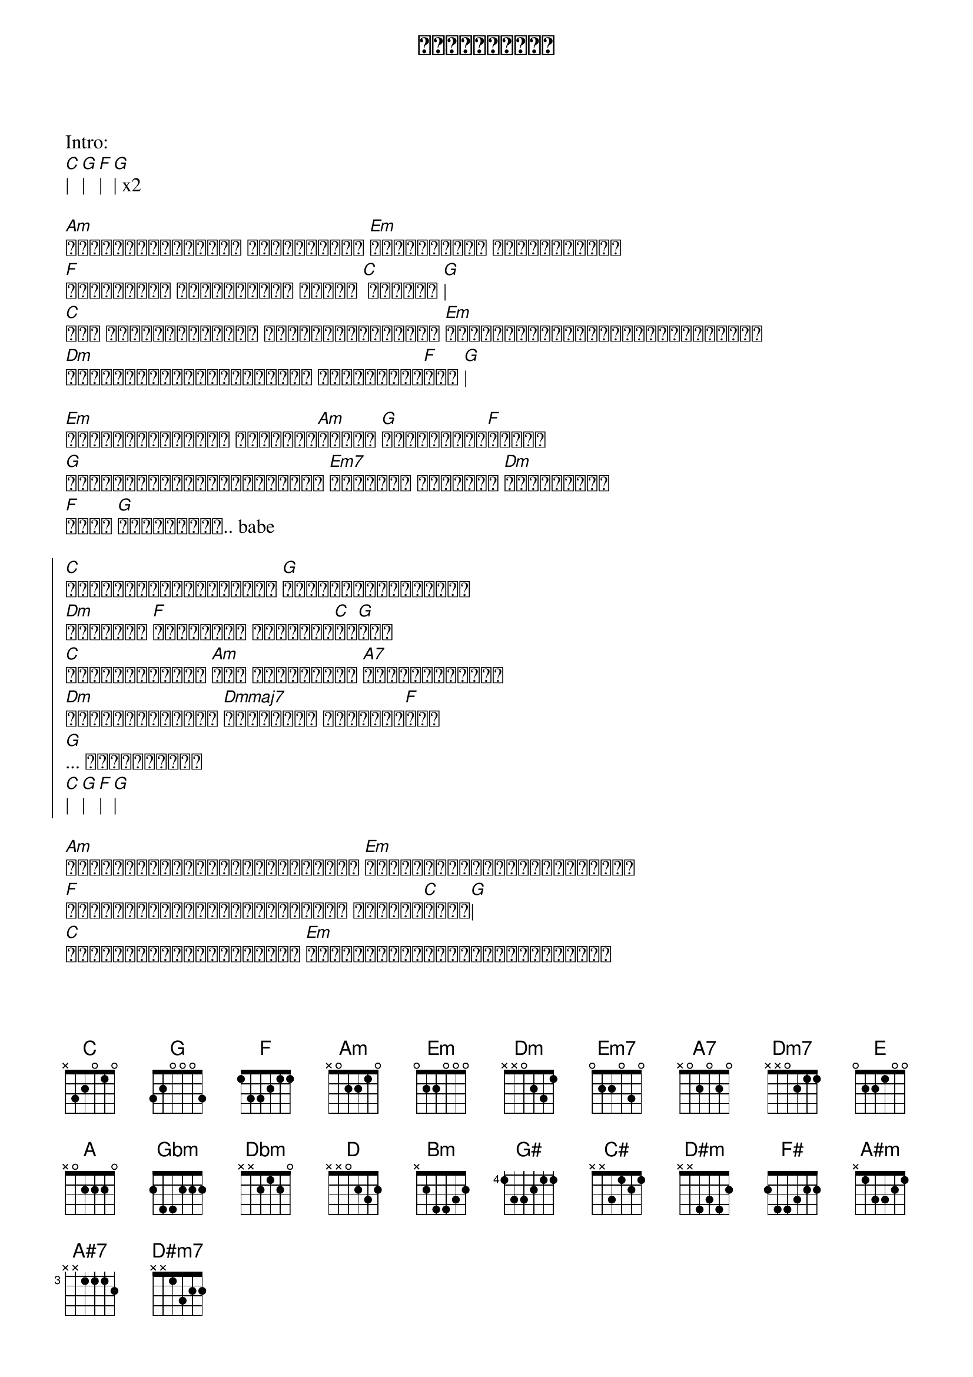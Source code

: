 {title: အလွမ်းများ}
{artist: လေးဖြူ}

Intro:
[C]| [G]| [F]| [G]| x2

{start_of_verse}
[Am]နေညိုနေချိန်ရဲ့ လေညှင်းလေး [Em]သယ်ယူလာတဲ့ အမှောင်ရဲ့ည
[F]သတိရမိတယ် မင်းနဲ့ငါ့ အတိတ် [C] ဟောင်း [G]|
[C]အို ပင်လယ်ပြင်မှာ ရိုက်သောလှိုင်း [Em]ခံနိုင်ရည်နဲ့ဖြတ်သန်းတိုင်း
[Dm]ဘဝရဲ့လှိုင်းဒဏ်များထဲ တို့ပျော်[F]ခဲ့ [G]|
{end_of_verse}

{start_of_verse}
[Em]ရင်မှာဝမ်းနည်း ခိုင်မာ[Am]နေတဲ့ [G]အချစ်ပျက်[F]သုန်း
[G]တို့ဝေးမယ့်အကြောင်းတွေ [Em7]မရှိခဲ့ ယုံကြည် [Dm]နေရင်းနဲ့
[F]အဝေး [G]ဝေးပြီဟေး.. babe
{end_of_verse}

{start_of_chorus}
[C]ဘယ်ဆီကိုရောက်ရောက် [G]ဘာတွေကိုလုပ်လုပ်
[Dm]အတွေးထဲ [F]အမြဲတမ်း မင်းဝင်[C]နေ[G]တယ်
[C]ဒဏ်ရာတွေနဲ့ည [Am]အို နာကျင်တဲ့ [A7]အချိန်တိုင်း
[Dm]ကိုယ်ဘယ်လိုမှ [Dmmaj7]ဖြတ်သန်း မရနိုင်[F]တဲ့
[G]... အလွမ်းများ
[C]| [G]| [F]| [G]|
{end_of_chorus}

{start_of_verse}
[Am]နေညိုချိန်တွေငါကျောခိုင်း [Em]အချိန်နာရီတွေငါမေ့လိုက်
[F]ရှေ့ဆက်ရမယ့်လမ်းများလည်း ပျောက်[C]ဆုံး[G]|
[C]ဒီရာသီတွေသာလည်ပတ်ခဲ့ [Em]ဘဝရဲ့လှိုင်းဒဏ်တွေ့ရတိုင်း
[Dm]မင်မရှိတဲ့အခါ [Dm7]တမ်းတရင်း ကြေ[F]ကွဲ [G]|
{end_of_verse}

{start_of_verse}
[Em]ရင်မှာဝမ်းနည်း ခိုင်မာ[Am]နေတဲ့ [G]အချစ်ပျက်[F]သုန်း
[G]တို့ဝေးမယ့်အကြောင်းတွေ [Em7]မရှိခဲ့ ယုံကြည် [Dm]နေရင်းနဲ့
[F]အဝေး [G]ဝေးပြီဟေး.. babe
{end_of_verse}

{start_of_chorus}
[C]ဘယ်ဆီကိုရောက်ရောက် [G]ဘာတွေကိုလုပ်လုပ်
[Dm]အတွေးထဲ [F]အမြဲတမ်း မင်းဝင်[C]နေ[G]တယ်
[C]ဒဏ်ရာတွေနဲ့ည [Am]အို နာကျင်တဲ့ [A7]အချိန်တိုင်း
[Dm]ကိုယ်ဘယ်လိုမှ [Dmmaj7]ဆက်ပြီး မရုန်းနိုင်[F]တော့
[Dm7]ပြေးထွက်[G]ခဲ့ အတူတူ လျှောက်ဖူးတဲ့ နေရာ[C]များ
မင်း[G]ရယ် တို့[Am]ရယ် ငါလေရူးသွပ်တဲ့ည[Dm]တိုင်း
အူး.[F]...[G] အလွမ်းများ
{end_of_chorus}

Solo:
[C]| [G]| [F]| [E]| 
[A]| [Gbm]| [Dbm]| [E]|
[D]| [A]| [Bm]| [E]|
[C]| [Am]| [Em]| [G]|
[F]| [C]| [G#]| [C#]|

{start_of_chorus}
[C#]ဘယ်ဆီကိုရောက်ရောက် [G#]ဘာတွေကိုလုပ်လုပ်
[D#m]အတွေးထဲ [F#]အမြဲတမ်း မင်းဝင်[C#]နေ[G#]တယ်
[C#]ဒဏ်ရာတွေနဲ့ည [A#m]အို နာကျင်တဲ့ [A#7]အချိန်တိုင်း
[D#m]ကိုယ်ဘယ်လိုမှ [D#mmaj7]ဆက်ပြီး မရုန်းနိုင်[F#]တော့
[D#m7]ပြေးထွက်[G#]ခဲ့ အတူတူ လျှောက်ဖူးတဲ့ နေရာ[C#]များ
မင်း[G#]ရယ် တို့[A#m]ရယ် ငါလေရူးသွပ်တဲ့ည[D#m]တိုင်း
အူး.[F#]...[G#] အလွမ်းများ [A#m]| [D#m7]|
[C#]အူး..[D#m].. အလွမ်း[F#]များ... [G#]||
{end_of_chorus}

